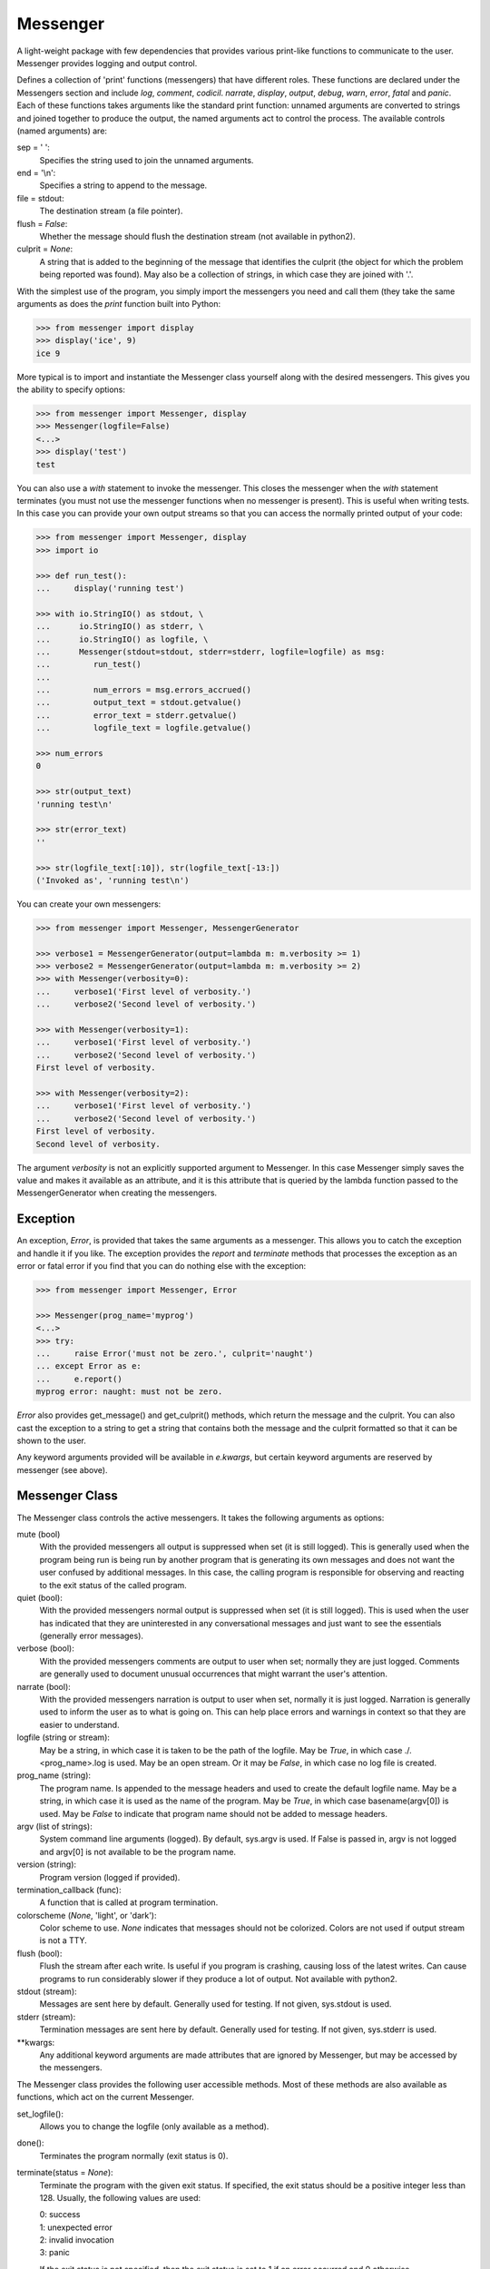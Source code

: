 Messenger
=========

A light-weight package with few dependencies that provides various print-like 
functions to communicate to the user. Messenger provides logging and output 
control.

Defines a collection of 'print' functions (messengers) that have different 
roles.  These functions are declared under the Messengers section and include 
*log*, *comment*, *codicil*. *narrate*, *display*, *output*, *debug*, *warn*, 
*error*, *fatal* and *panic*.  Each of these functions takes arguments like the 
standard print function: unnamed arguments are converted to strings and joined 
together to produce the output, the named arguments act to control the process.  
The available controls (named arguments) are:

sep = ' ':
   Specifies the string used to join the unnamed arguments.
end = '\\n':
   Specifies a string to append to the message.
file = stdout:
   The destination stream (a file pointer).
flush = *False*:
   Whether the message should flush the destination stream (not available in 
   python2).
culprit = *None*:
   A string that is added to the beginning of the message that identifies the 
   culprit (the object for which the problem being reported was found). May also 
   be a collection of strings, in which case they are joined with '.'.

With the simplest use of the program, you simply import the messengers you need 
and call them (they take the same arguments as does the *print* function built 
into Python:

.. code-block:: python

    >>> from messenger import display
    >>> display('ice', 9)
    ice 9

More typical is to import and instantiate the Messenger class yourself along 
with the desired messengers.  This gives you the ability to specify options:

.. code-block:: python

    >>> from messenger import Messenger, display
    >>> Messenger(logfile=False)
    <...>
    >>> display('test')
    test

You can also use a *with* statement to invoke the messenger. This closes the 
messenger when the *with* statement terminates (you must not use the messenger 
functions when no messenger is present). This is useful when writing tests. In 
this case you can provide your own output streams so that you can access the 
normally printed output of your code:

.. code-block:: python

    >>> from messenger import Messenger, display
    >>> import io

    >>> def run_test():
    ...     display('running test')

    >>> with io.StringIO() as stdout, \
    ...      io.StringIO() as stderr, \
    ...      io.StringIO() as logfile, \
    ...      Messenger(stdout=stdout, stderr=stderr, logfile=logfile) as msg:
    ...         run_test()
    ...
    ...         num_errors = msg.errors_accrued()
    ...         output_text = stdout.getvalue()
    ...         error_text = stderr.getvalue()
    ...         logfile_text = logfile.getvalue()

    >>> num_errors
    0

    >>> str(output_text)
    'running test\n'

    >>> str(error_text)
    ''

    >>> str(logfile_text[:10]), str(logfile_text[-13:])
    ('Invoked as', 'running test\n')

You can create your own messengers:

.. code-block:: python

    >>> from messenger import Messenger, MessengerGenerator

    >>> verbose1 = MessengerGenerator(output=lambda m: m.verbosity >= 1)
    >>> verbose2 = MessengerGenerator(output=lambda m: m.verbosity >= 2)
    >>> with Messenger(verbosity=0):
    ...     verbose1('First level of verbosity.')
    ...     verbose2('Second level of verbosity.')

    >>> with Messenger(verbosity=1):
    ...     verbose1('First level of verbosity.')
    ...     verbose2('Second level of verbosity.')
    First level of verbosity.

    >>> with Messenger(verbosity=2):
    ...     verbose1('First level of verbosity.')
    ...     verbose2('Second level of verbosity.')
    First level of verbosity.
    Second level of verbosity.

The argument *verbosity* is not an explicitly supported argument to Messenger.  
In this case Messenger simply saves the value and makes it available as an 
attribute, and it is this attribute that is queried by the lambda function 
passed to the MessengerGenerator when creating the messengers.


Exception
---------
An exception, *Error*, is provided that takes the same arguments as a messenger.  
This allows you to catch the exception and handle it if you like.  The exception 
provides the *report* and *terminate* methods that processes the exception as an 
error or fatal error if you find that you can do nothing else with the 
exception:

.. code-block:: python

    >>> from messenger import Messenger, Error

    >>> Messenger(prog_name='myprog')
    <...>
    >>> try:
    ...     raise Error('must not be zero.', culprit='naught')
    ... except Error as e:
    ...     e.report()
    myprog error: naught: must not be zero.

*Error* also provides get_message() and get_culprit() methods, which return the 
message and the culprit. You can also cast the exception to a string to get 
a string that contains both the message and the culprit formatted so that it can 
be shown to the user.

Any keyword arguments provided will be available in *e.kwargs*, but certain 
keyword arguments are reserved by messenger (see above).


Messenger Class
---------------
The Messenger class controls the active messengers. It takes the following 
arguments as options:

mute (bool)
   With the provided messengers all output is suppressed when set (it is still 
   logged). This is generally used when the program being run is being run by 
   another program that is generating its own messages and does not want the 
   user confused by additional messages. In this case, the calling program is 
   responsible for observing and reacting to the exit status of the called 
   program.
quiet (bool):
   With the provided messengers normal output is suppressed when set (it is 
   still logged). This is used when the user has indicated that they are 
   uninterested in any conversational messages and just want to see the 
   essentials (generally error messages).
verbose (bool):
   With the provided messengers comments are output to user when set; normally 
   they are just logged. Comments are generally used to document unusual 
   occurrences that might warrant the user's attention.
narrate (bool):
   With the provided messengers narration is output to user when set, normally 
   it is just logged.  Narration is generally used to inform the user as to what 
   is going on. This can help place errors and warnings in context so that they 
   are easier to understand.
logfile (string or stream):
   May be a string, in which case it is taken to be the path of the logfile.  
   May be *True*, in which case ./.<prog_name>.log is used.  May be an open 
   stream.  Or it may be *False*, in which case no log file is created.
prog_name (string):
   The program name. Is appended to the message headers and used to create the 
   default logfile name. May be a string, in which case it is used as the name 
   of the program.  May be *True*, in which case basename(argv[0]) is used.  May 
   be *False* to indicate that program name should not be added to message 
   headers.
argv (list of strings):
   System command line arguments (logged). By default, sys.argv is used. If 
   False is passed in, argv is not logged and argv[0] is not available to be the 
   program name.
version (string):
   Program version (logged if provided).
termination_callback (func):
   A function that is called at program termination.
colorscheme (*None*, 'light', or 'dark'):
   Color scheme to use. *None* indicates that messages should not be colorized.  
   Colors are not used if output stream is not a TTY.
flush (bool):
   Flush the stream after each write. Is useful if you program is crashing, 
   causing loss of the latest writes. Can cause programs to run considerably 
   slower if they produce a lot of output. Not available with python2.
stdout (stream):
   Messages are sent here by default. Generally used for testing. If 
   not given, sys.stdout is used.
stderr (stream):
   Termination messages are sent here by default. Generally used for 
   testing.  If not given, sys.stderr is used.
\**kwargs:
   Any additional keyword arguments are made attributes that are ignored by 
   Messenger, but may be accessed by the messengers.

The Messenger class provides the following user accessible methods. Most of 
these methods are also available as functions, which act on the current 
Messenger.

set_logfile():
   Allows you to change the logfile (only available as a method).

done():
   Terminates the program normally (exit status is 0).

terminate(status = *None*):
   Terminate the program with the given exit status. If specified, the exit 
   status should be a positive integer less than 128. Usually, the following 
   values are used:

   | 0: success  
   | 1: unexpected error 
   | 2: invalid invocation
   | 3: panic

   If the exit status is not specified, then the exit status is set to 1 if an 
   error occurred and 0 otherwise.

terminate_if_errors(status=1):
   Terminate the program with the given exit status if an error has occurred.  

errors_accrued():
   Return the number of errors that have accrued.

disconnect():
   Deactivate the current Messenger, restoring the default.


MessengerGenerator Class
------------------------
The MessengerGenerator class takes the following arguments:

severity = *None*:
   Messages with severities get headers. The header consists of the severity, 
   the program name (if desired), and the culprit (if provided). If the message 
   text does not contain a newline it is appended to the header.  Otherwise the 
   message text is indented and placed on the next line.
is_error = *False*:
   Should message be counted as errors.
log = *True*:
   Send message to the log file. May be a boolean or a function that accepts the 
   Messenger object as an argument and returns a boolean.
output = *True*:
   Send to the output stream. May be a boolean or a function that accepts the 
   Messenger object as an argument and returns a boolean.
terminate = *False*:
   Terminate the program, exit status is the value of the terminate unless 
   *terminate* is *True*, in which case 1 is returned if an error occurred and 
   0 otherwise.
is_continuation = *False*:
   This message is a continuation of the previous message.  It will use the 
   properties of the previous message (output, log, message color, etc) and if 
   the previous message had a header, that header is not output and instead the 
   message is indented.
message_color = *None*:
   Color used to display the message. Choose from *black*, *red*, *green*, 
   *yellow*, *blue*, *magenta*, *cyan*, *white*.
header_color = *None*:
   Color used to display the header, if one is produced.


Standard Messengers
-------------------

The following messengers are provided. All of the messengers except panic and 
debug do not produce any output if *mute* is set.


log
"""

.. code-block:: python

   log = MessengerGenerator(
       output=False,
       log=True,
   )

Saves a message to the log file without displaying it.


comment
"""""""

.. code-block:: python

   comment = MessengerGenerator(
       output=lambda messenger: messenger.verbose and not messenger.mute,
       log=True,
       message_color='cyan',
   )

Displays a message only if *verbose* is set. Logs the message. The message is 
displayed in cyan.

Comments are generally used to document unusual occurrences that might warrant 
the user's attention.

codicil
"""""""

.. code-block:: python

   codicil = MessengerGenerator(is_continuation=True)

Continues a previous message. Continued messages inherit the properties (output, 
log, message color, etc) of the previous message.  If the previous message had 
a header, that header is not output and instead the message is indented.


narrate
"""""""

.. code-block:: python

   narrate = MessengerGenerator(
       output=lambda messenger: messenger.narrate and not messenger.mute,
       log=True,
       message_color='blue',
   )

Displays a message only if *narrate* is set. Logs the message. The message is 
displayed in blue.

Narration is generally used to inform the user as to what is going on. This can 
help place errors and warnings in context so that they are easier to understand.
Distinguishing narration from comments allows them to colored differently and 
controlled separately.


display
"""""""

.. code-block:: python

   display = MessengerGenerator(
       output=lambda messenger: not messenger.quiet and not messenger.mute,
       log=True,
   )


Displays a message if *quiet* is not set. Logs the message.


output
""""""

.. code-block:: python

   output = MessengerGenerator(
       output=lambda messenger: not messenger.mute,
       log=True,
   )

Displays and logs a message. This is used for messages that are not errors that 
are noteworthy enough that they need to get through even though the user has 
asked for quiet.


debug
"""""

.. code-block:: python

   debug = MessengerGenerator(
       severity='DEBUG',
       output=True,
       log=True,
       header_color='magenta',
   )

Displays and logs a debugging message. A header with the label *DEBUG* is added 
to the message and the header is colored magenta.


warn
""""

.. code-block:: python

   warn = MessengerGenerator(
       severity='warning',
       header_color='yellow',
       output=lambda messenger: not messenger.quiet and not messenger.mute,
       log=True,
   )

Displays and logs a warning message. A header with the label *warning* is added 
to the message and the header is colored yellow.


error
"""""

.. code-block:: python

   error = MessengerGenerator(
       severity='error',
       is_error=True,
       header_color='red',
       output=lambda messenger: not messenger.mute,
       log=True,
   )

Displays and logs an error message. A header with the label *error* is added to 
the message and the header is colored red.


fatal
"""""

.. code-block:: python

   fatal = MessengerGenerator(
       severity='error',
       is_error=True,
       terminate=1,
       header_color='red',
       output=lambda messenger: not messenger.mute,
       log=True,
   )

Displays and logs an error message. A header with the label *error* is added to 
the message and the header is colored red. The program is terminated with an 
exit status of 1.


panic
"""""

.. code-block:: python

   panic = MessengerGenerator(
       severity='internal error (please report)',
       is_error=True,
       terminate=3,
       header_color='red',
       output=True,
       log=True,
   )

Displays and logs a panic message. A header with the label *internal error* is 
added to the message and the header is colored red. The program is terminated 
with an exit status of 3.


Utilities
---------

Several utility functions are provided that are sometimes helpful when creating 
messages.

conjoin(iterable, conj=' and ', sep=', '):
    Like ''.join(), but allows you to specify a conjunction that is placed 
    between the last two elements, ex: conjoin(['a', 'b', 'c'], conj=' or ') 
    generates 'a, b or c'.

cull(collection, remove = *None*):
    Strips a list of a particular value (remove). By default, it strips a list 
    of Nones. remove may be a function, in which case it takes a single item as 
    an argument and returns *True* if that item should be removed from the list.

fmt(msg, \*args, \**kwargs):
    Similar to ''.format(), but it can pull arguments from the local scope.

plural(count, singular_form, plural_form = *None*):
    Produces either the singular or plural form of a word based on a count.
    The count may be an integer, or an iterable, in which case its length is 
    used. If the plural form is not give, the singular form is used with an 's' 
    added to the end.

os_error(exception):
    Generates clean messages for operating system errors.

is_str(obj):
    Returns *True* if its argument is a string-like object.

is_iterable(obj):
    Returns *True* if its argument is iterable.

is_collection(obj):
    Returns *True* if its argument is iterable but is not a string.

For example:

.. code-block:: python

    >>> from messenger import (
    ...     Messenger, display, error, conjoin, cull, fmt, plural, os_error
    ... )

    >>> Messenger(prog_name=False)
    <...>
    >>> filenames = cull(['a', 'b', None, 'd'])
    >>> filetype = 'CSV'
    >>> display(
    ...     fmt(
    ...         'Reading {filetype} {files}: {names}.',
    ...         filetype=filetype,  # see comment below
    ...         files=plural(filenames, 'file'),
    ...         names=conjoin(filenames),
    ...     )
    ... )
    Reading CSV files: a, b and d.

    >>> contents = {}
    >>> for name in filenames:
    ...     try:
    ...         with open(name) as f:
    ...             contents[name] = f.read()
    ...     except IOError as e:
    ...         error(os_error(e))
    error: a: no such file or directory.
    error: b: no such file or directory.
    error: d: no such file or directory.

*filetype* was passed into *fmt* even though it is not necessary to do so in 
order to work around an issue in doctests. Normally *filetype=filetype* could be 
left out of the arguments to *fmt*.

Color Class
"""""""""""

The Color class creates colorizers, which are used to render text in 
a particular color.  They are like the Python print function in that they take 
any number of unnamed arguments that are converted to strings and then join into 
a single string. The string is then coded for the chosen color and returned. For 
example::

   >> from messenger import Color, display

   >> green = Color('green')
   >> red = Color('red')
   >> success = green('pass:')
   >> failure = red('FAIL:')

   >> failures = {'outrigger': True, 'signalman': False}
   >> for name, fails in failures.iters():
   ..     result = failure if fails else success
   ..     display(result, name)
   FAIL: outrigger
   pass: signalman

When the messages print, the 'pass:' will be green and 'FAIL:' will be red.
    
The Color class has the concept of a colorscheme. There are three supported 
schemes: *None*, light, and dark. With *None* the text is not colored. In 
general it is best to use the light colorscheme on dark backgrounds and the dark 
colorscheme on light backgrounds.

The Color class takes the following arguments when creating a colorizer:

color:
   Render the text in the specified color. Choose from *None*, 'black', 'red', 
   'green', 'yellow', 'blue', 'magenta', 'cyan' or 'white'.

colorscheme = 'dark':
   Use the specified colorscheme when rendering the text.
   Choose from *None*, 'light' or 'dark'.

A colorizer takes the following arguments:

text:
   The text to be colored.

colorscheme = *False*:
   Use to override the colorscheme when rendering the text.  Choose from *None*, 
   *False*, 'light' or 'dark'.  If you specify *False* (the default), the 
   colorscheme specified when creating the colorizer is used.

Colorizers have one user settable attribute: *enable*. By default *enable* is 
True. If you set it to *False* the colorizer no longer renders the text in 
color.

The Color class has the following class methods:

isTTY:
   Takes a stream as an argument and returns true if it is a TTY. A typical use 
   is::

      fail = Color('red')
      fail.active = Color.isTTY(sys.stdout))

strip_colors:
   Takes a string as its input and return that text stripped of any color codes.
